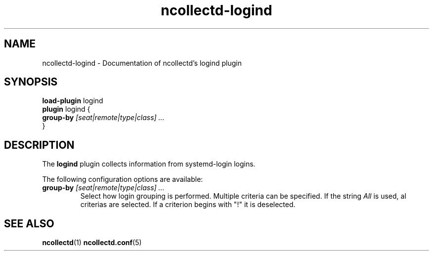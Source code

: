 .\" SPDX-License-Identifier: GPL-2.0-only
.TH ncollectd-logind 5 "@NCOLLECTD_DATE@" "@NCOLLECTD_VERSION@" "ncollectd logind man page"
.SH NAME
ncollectd-logind \- Documentation of ncollectd's logind plugin
.SH SYNOPSIS
\fBload-plugin\fP logind
.br
\fBplugin\fP logind {
    \fBgroup-by\fP \fI[seat|remote|type|class] ...\fP
.br
}
.SH DESCRIPTION
The \fBlogind\fP plugin collects information from systemd-login logins.
.PP
The following configuration options are available:
.TP
\fBgroup-by\fP \fI[seat|remote|type|class] ...\fP
Select how login grouping is performed. Multiple criteria can be specified.
If the string \fIAll\fP is used, al criterias are selected. If a criterion begins with "!" it is deselected.
.SH "SEE ALSO"
.BR ncollectd (1)
.BR ncollectd.conf (5)
